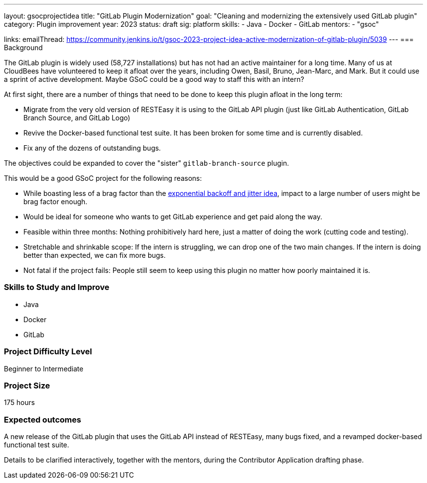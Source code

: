 ---
layout: gsocprojectidea
title: "GitLab Plugin Modernization"
goal: "Cleaning and modernizing the extensively used GitLab plugin"
category: Plugin improvement
year: 2023
status: draft
sig: platform
skills:
- Java
- Docker
- GitLab
mentors:
- "gsoc"

links:
    emailThread: https://community.jenkins.io/t/gsoc-2023-project-idea-active-modernization-of-gitlab-plugin/5039
//   gitter: "jenkinsci/plugin-installation-manager-cli-tool"
//   draft: https://docs.google.com/document/d/1s-dLUfU1OK-88bCj-GKaNuFfJQlQNLTWtacKkVMVmHc
---
=== Background

The GitLab plugin is widely used (58,727 installations) but has not had an active maintainer for a long time. 
Many of us at CloudBees have volunteered to keep it afloat over the years, including Owen, Basil, Bruno, Jean-Marc, and Mark. 
But it could use a sprint of active development. 
Maybe GSoC could be a good way to staff this with an intern?

At first sight, there are a number of things that need to be done to keep this plugin afloat in the long term:

* Migrate from the very old version of RESTEasy it is using to the GitLab API plugin (just like GitLab Authentication, GitLab Branch Source, and GitLab Logo)
* Revive the Docker-based functional test suite. It has been broken for some time and is currently disabled.
* Fix any of the dozens of outstanding bugs.

The objectives could be expanded to cover the "sister" `gitlab-branch-source` plugin.

This would be a good GSoC project for the following reasons:

* While boasting less of a brag factor than the link:/projects/gsoc/2023/project-ideas/agent_reconnections_exponential_backoff/[exponential backoff and jitter idea], impact to a large number of users might be brag factor enough.
* Would be ideal for someone who wants to get GitLab experience and get paid along the way.
* Feasible within three months: Nothing prohibitively hard here, just a matter of doing the work (cutting code and testing).
* Stretchable and shrinkable scope: If the intern is struggling, we can drop one of the two main changes. 
If the intern is doing better than expected, we can fix more bugs.
* Not fatal if the project fails: People still seem to keep using this plugin no matter how poorly maintained it is.

// === Quick Start
// TBD
//
=== Skills to Study and Improve

- Java
- Docker
- GitLab

=== Project Difficulty Level

Beginner to Intermediate

=== Project Size

175 hours

=== Expected outcomes

A new release of the GitLab plugin that uses the GitLab API instead of RESTEasy, many bugs fixed, and a revamped docker-based functional test suite.

Details to be clarified interactively, together with the mentors, during the Contributor Application drafting phase. 

// === Newbie Friendly Issues
